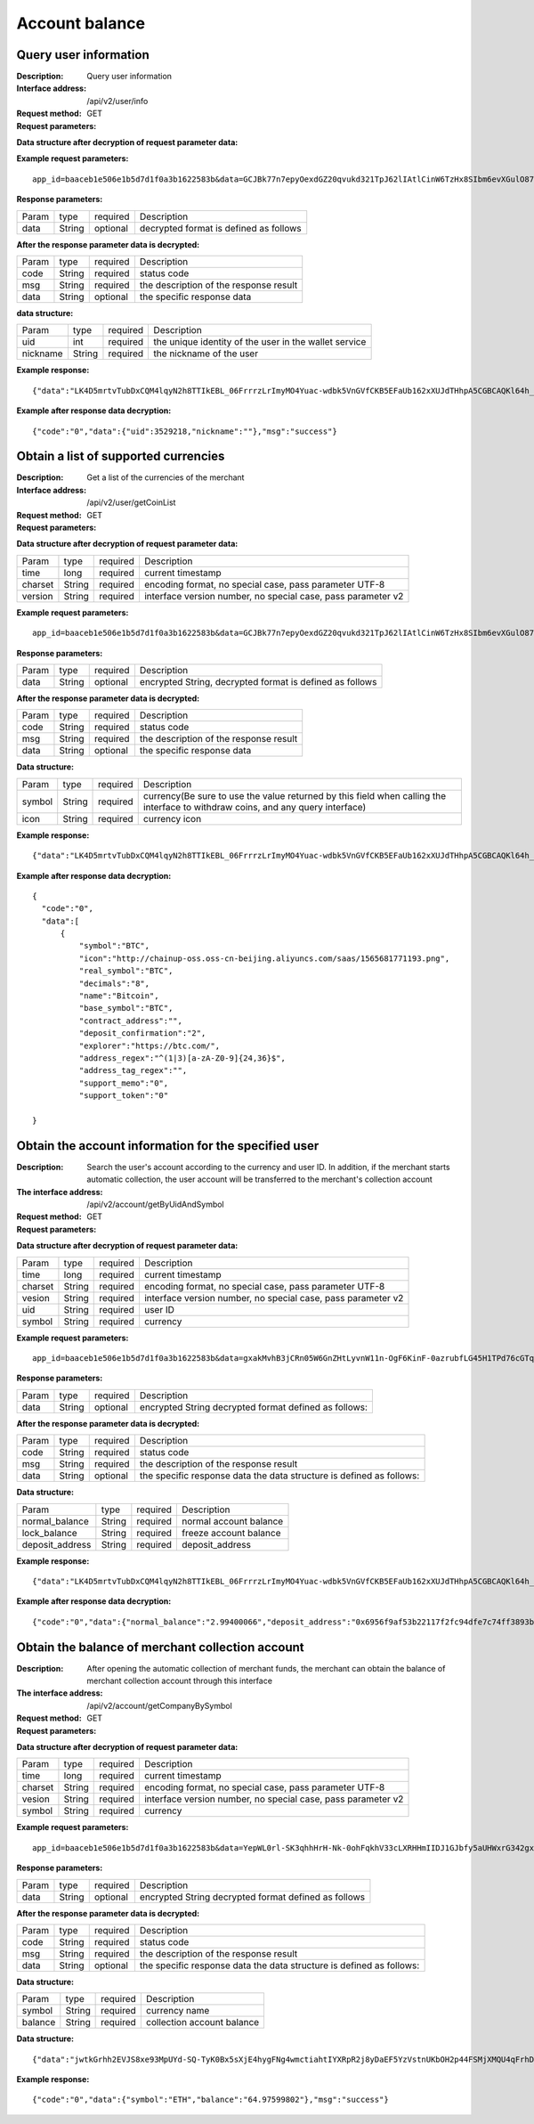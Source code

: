 Account balance
==============


Query user information
-------------------

:Description: Query user information
:Interface address: /api/v2/user/info
:Request method:  GET
:Request parameters:

========= ========== ============= ===================================================
Param	    type       required      Description
app_id	  String	   optional	     merchant unique identifier
data      String	   optional	     decrypted format is defined as follows
========= ========== ============= ===================================================

:Data structure after decryption of request parameter data:

========= ======= ========== =================================================================================
Param     type    required   Description
time      long    required   current timestamp
charset   String  required   encoding format, no special case, pass parameter UTF-8
version   String  required   interface version number, no special case, pass parameter v2
country	  String	optional	 Country number, Mobile is not empty, this field is required. Such as: 86
mobile	  String	optional	 Phone Number, Phone and Email must be made sure that one of them is not empty
email     string	optional	 Email, Phone, and Email must be made sure that one of them is not empty
========= ======= ========== =================================================================================


:Example request parameters:

::

	app_id=baaceb1e506e1b5d7d1f0a3b1622583b&data=GCJBk77n7epyOexdGZ20qvukd321TpJ62lIAtlCinW6TzHx8SIbm6evXGulO87UgLTzIWCtgupgeLJKDdZmC7msuPNBGK--Ec27WZXjuhI0gNWXcOVk5RW_VRVcyfJ1Ml-DMW8XVxZRgA2U1bt9BztiyfryzMGj8_jl1IXd5sOQfPYXulCdm70WyTJpjsDkuMSov6QUmOn-C_-HUoZ7s715EMeZ60D09uUsF0i6mKLhFZTEQZPGPeJITYSJNddAw7nvqvX2KzNc6YUeCQhEmU1Dfxp65W4e3SVOgpd_2Q-dLN1MpOlkUKwbmbpb-gEh_s68yl7ox6WSgKfCK4i_uvA



:Response parameters:

========= ========== ============= ===================================================
Param	    type       required      Description
data      String     optional      decrypted format is defined as follows
========= ========== ============= ===================================================


:After the response parameter data is decrypted:

========= ========== ============= ===================================================
Param	    type       required      Description
code	    String     required	     status code
msg       String     required      the description of the response result
data      String     optional      the specific response data
========= ========== ============= ===================================================

:data structure:

========= ========== ============= =======================================================
Param     type       required      Description
uid       int        required      the unique identity of the user in the wallet service
nickname  String     required      the nickname of the user
========= ========== ============= =======================================================



:Example response:

::

	{"data":"LK4D5mrtvTubDxCQM4lqyN2h8TTIkEBL_06FrrrzLrImyMO4Yuac-wdbk5VnGVfCKB5EFaUb162xXUJdTHhpA5CGBCAQKl64h_Dt10C-H8KIoap9dZI90qE4f-mAMAyjF1QzKXJ-f-R_3J3bRGqfHFBRXebh08R8MdRDssniopVOhsFUs4gBxUensKas3_ta15eFIqXPjIgJWfYQCD2DUi1gaKgmN-5Q_tgt-qXp5Y2uh3yfM4g4k71Ahyel3G8S_AktbWl2G9wU3cri3ZVQEo0faIpkX_CKsk9V1YoY5yRopvJbxNtkG9lBFxKnureAQo0KP3f1tsIMOzgcyEXPnA"}

:Example after response data decryption:

::

	{"code":"0","data":{"uid":3529218,"nickname":""},"msg":"success"}






Obtain a list of supported currencies
-------------------

:Description: Get a list of the currencies of the merchant
:Interface address: /api/v2/user/getCoinList
:Request method: GET
:Request parameters:

========= ========== ============= =========================================================
Param	    type       required      Description
app_id	  String	   optional	     merchant unique identifier
data      String	   optional	     encrypted String, decrypted format is defined as follows
========= ========== ============= =========================================================

:Data structure after decryption of request parameter data:

========= ======= ========== ===============================================================
Param     type    required   Description
time      long    required	 current timestamp
charset   String  required   encoding format, no special case, pass parameter UTF-8
version   String  required   interface version number, no special case, pass parameter v2
========= ======= ========== ===============================================================


:Example request parameters:

::

  app_id=baaceb1e506e1b5d7d1f0a3b1622583b&data=GCJBk77n7epyOexdGZ20qvukd321TpJ62lIAtlCinW6TzHx8SIbm6evXGulO87UgLTzIWCtgupgeLJKDdZmC7msuPNBGK--Ec27WZXjuhI0gNWXcOVk5RW_VRVcyfJ1Ml-DMW8XVxZRgA2U1bt9BztiyfryzMGj8_jl1IXd5sOQfPYXulCdm70WyTJpjsDkuMSov6QUmOn-C_-HUoZ7s715EMeZ60D09uUsF0i6mKLhFZTEQZPGPeJITYSJNddAw7nvqvX2KzNc6YUeCQhEmU1Dfxp65W4e3SVOgpd_2Q-dLN1MpOlkUKwbmbpb-gEh_s68yl7ox6WSgKfCK4i_uvA


:Response parameters:

========= ========== ============= ===========================================================
Param	    type       required      Description
data      String     optional      encrypted String, decrypted format is defined as follows
========= ========== ============= ===========================================================


:After the response parameter data is decrypted:

========= ========== ============= ===================================================
Param	    type       required      Description
code	    String     required	     status code
msg       String     required      the description of the response result
data      String     optional      the specific response data
========= ========== ============= ===================================================

:Data structure:

========== ======= =========== ====================================================
Param      type    required    Description
symbol     String  required    currency(Be sure to use the value returned by this field when calling the interface to withdraw coins, and any query interface)
icon       String  required    currency icon
========== ======= =========== ====================================================



:Example response:

::

  {"data":"LK4D5mrtvTubDxCQM4lqyN2h8TTIkEBL_06FrrrzLrImyMO4Yuac-wdbk5VnGVfCKB5EFaUb162xXUJdTHhpA5CGBCAQKl64h_Dt10C-H8KIoap9dZI90qE4f-mAMAyjF1QzKXJ-f-R_3J3bRGqfHFBRXebh08R8MdRDssniopVOhsFUs4gBxUensKas3_ta15eFIqXPjIgJWfYQCD2DUi1gaKgmN-5Q_tgt-qXp5Y2uh3yfM4g4k71Ahyel3G8S_AktbWl2G9wU3cri3ZVQEo0faIpkX_CKsk9V1YoY5yRopvJbxNtkG9lBFxKnureAQo0KP3f1tsIMOzgcyEXPnA"}

:Example after response data decryption:

::

  {
    "code":"0",
    "data":[
        {
            "symbol":"BTC",
            "icon":"http://chainup-oss.oss-cn-beijing.aliyuncs.com/saas/1565681771193.png",
            "real_symbol":"BTC",
            "decimals":"8",
            "name":"Bitcoin",
            "base_symbol":"BTC",
            "contract_address":"",
            "deposit_confirmation":"2",
            "explorer":"https://btc.com/",
            "address_regex":"^(1|3)[a-zA-Z0-9]{24,36}$",
            "address_tag_regex":"",
            "support_memo":"0",
            "support_token":"0"
	    
  }






Obtain the account information for the specified user
----------------------

:Description: Search the user's account according to the currency and user ID. In addition, if the merchant starts automatic collection, the user account will be transferred to the merchant's collection account
:The interface address: /api/v2/account/getByUidAndSymbol
:Request method: GET
:Request parameters:

========= ========== ============= =======================================================
Param	    type       required      Description
app_id	  String	   optional	     merchant unique identifier
data      String	   optional	     encrypted String decrypted format defined as follows:
========= ========== ============= =======================================================

:Data structure after decryption of request parameter data:

========= ======= ========== =============================================================
Param     type    required   Description
time      long    required   current timestamp
charset   String  required   encoding format, no special case, pass parameter UTF-8
vesion    String  required   interface version number, no special case, pass parameter v2
uid       String  required	 user ID
symbol    String  required	 currency
========= ======= ========== =============================================================



:Example request parameters:

::

	app_id=baaceb1e506e1b5d7d1f0a3b1622583b&data=gxakMvhB3jCRn05W6GnZHtLyvnW11n-OgF6KinF-0azrubfLG45H1TPd76cGTq7DccyVlNHGlXR7aNpa9bRsDmPHtcILn0HGno2glIOItQTGLuiS_DOQaNKBhtf5VD-CZyyC3hKPxyPUuTdEV3D57oUy2BUIykwUFpO_rhCyZKMVmUHuzYL2jIyAATb6-cbfrJuzdB8IlsyvkTOxbltI45Ie3V7JI31pMwsyN5Q8qW1kGSxjcaQOeT43-3Em8y9bl4KRHkGC5UJdlhnHJogPK3kPqATHS6zJsziBiKRpjBnrOtV4HndzoHMk4SQuijvy0fdQ0KCkOAFJL7lAtp8p4Q


:Response parameters:

========= ========== ============= =======================================================
Param	    type       required      Description
data      String     optional      encrypted String decrypted format defined as follows:
========= ========== ============= =======================================================


:After the response parameter data is decrypted:

========= ========== ============= ======================================================================
Param	    type       required      Description
code	    String     required	     status code
msg       String     required      the description of the response result
data      String     optional      the specific response data the data structure is defined as follows:
========= ========== ============= ======================================================================

:Data structure:

================= ========== ============= ===================================================
Param	            type       required      Description
normal_balance    String     required      normal account balance
lock_balance      String     required      freeze account balance
deposit_address   String     required      deposit_address
================= ========== ============= ===================================================



:Example response:

::

	{"data":"LK4D5mrtvTubDxCQM4lqyN2h8TTIkEBL_06FrrrzLrImyMO4Yuac-wdbk5VnGVfCKB5EFaUb162xXUJdTHhpA5CGBCAQKl64h_Dt10C-H8KIoap9dZI90qE4f-mAMAyjF1QzKXJ-f-R_3J3bRGqfHFBRXebh08R8MdRDssniopVOhsFUs4gBxUensKas3_ta15eFIqXPjIgJWfYQCD2DUi1gaKgmN-5Q_tgt-qXp5Y2uh3yfM4g4k71Ahyel3G8S_AktbWl2G9wU3cri3ZVQEo0faIpkX_CKsk9V1YoY5yRopvJbxNtkG9lBFxKnureAQo0KP3f1tsIMOzgcyEXPnA"}

:Example after response data decryption:

::

  {"code":"0","data":{"normal_balance":"2.99400066","deposit_address":"0x6956f9af53b22117f2fc94dfe7c74ff3893b2acd","lock_balance":"0"},"msg":"success"}






Obtain the balance of merchant collection account
---------------------

:Description: After opening the automatic collection of merchant funds, the merchant can obtain the balance of merchant collection account through this interface
:The interface address: /api/v2/account/getCompanyBySymbol
:Request method: GET
:Request parameters:

========= ========== ============= =======================================================
Param	    type       required      Description
app_id	  String	   optional	     merchant unique identifier
data      String	   optional	     encrypted String decrypted format defined as follows:
========= ========== ============= =======================================================

:Data structure after decryption of request parameter data:

========= ======= ========== ==============================================================
Param     type    required   Description
time      long    required   current timestamp
charset   String  required   encoding format, no special case, pass parameter UTF-8
vesion    String  required   interface version number, no special case, pass parameter v2
symbol    String  required	 currency
========= ======= ========== ==============================================================



:Example request parameters:

::

	app_id=baaceb1e506e1b5d7d1f0a3b1622583b&data=YepWL0rl-SK3qhhHrH-Nk-0ohFqkhV33cLXRHHmIIDJ1GJbfy5aUHWxrG342gxkPvdQF-Hnq3ajez2eqrJIisNCXiUw7-f2TgXUdSlShGF-6I7QeSinclCbKj-sqsRpRS9lFFTGWz-GUuUJiWkgK6mCsEH3xMKM-14nHKU6R1K7lbsPMn61E4P8lxtkWs9uwB97hHADzSJswXF-jTCqY2xYZDILXQTm6wwMFVL3ynIV9YWosprAVOrkQ9hawxRl9vmJDvF85JI8qNaNMcmwlLNzBPLdeQJHjRTEkj2BtiNk3gU8IYAWifwVv0alFb8zrVIJbEm4S_GfybB2oOzNmOQ

:Response parameters:

========= ========== ============= =======================================================
Param	    type       required      Description
data      String     optional      encrypted String decrypted format defined as follows
========= ========== ============= =======================================================


:After the response parameter data is decrypted:

========= ========== ============= ==========================================================================
Param	    type       required      Description
code	    String     required	     status code
msg       String     required      the description of the response result
data      String     optional      the specific response data the data structure is defined as follows:
========= ========== ============= ==========================================================================

:Data structure:

================= ========== ============= ===================================================
Param	            type       required      Description
symbol            String     required      currency name
balance           String     required      collection account balance
================= ========== ============= ===================================================



:Data structure:

::

	{"data":"jwtkGrhh2EVJS8xe93MpUYd-SQ-TyK0Bx5sXjE4hygFNg4wmctiahtIYXRpR2j8yDaEF5YzVstnUKbOH2p44FSMjXMQU4qFrhD00WOfW7v4LNALyiQXRb_5sakR0Zf573lGfLRTPlzLtTho3gqu3hMwuAv5e3r2dpb6_jxh1Z9BjkzSsNRX_bjLcHLUOPhMvo6rTUKSa9LQ6QnT8RX0eqzOZPlnCw3TeX_zcWWjxp6fcpKcdODxoI86gHwWRpSd-2qbEbFcaT12CJd9nPXA0KnLPNNHWz8sxQGiAg7Jg_-cN_yBHL9cS15zecTemYGqpOXRkojM1JwLsjM-7txf_dw"}


:Example response:

::

	{"code":"0","data":{"symbol":"ETH","balance":"64.97599802"},"msg":"success"}
